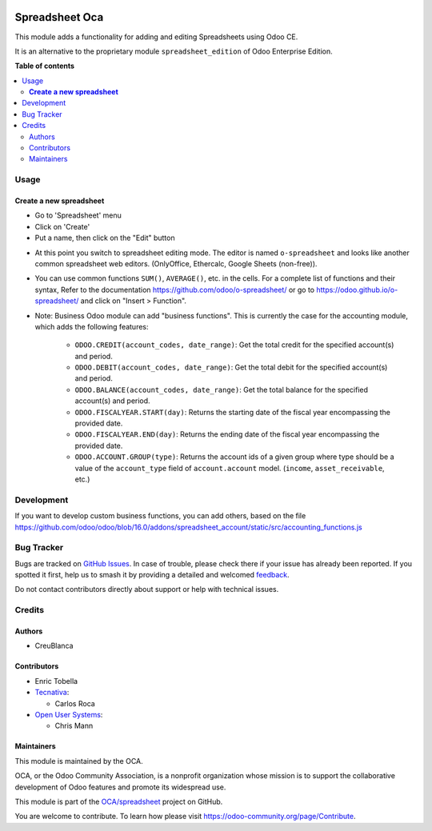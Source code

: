 .. image:: https://odoo-community.org/readme-banner-image
   :target: https://odoo-community.org/get-involved?utm_source=readme
   :alt: Odoo Community Association

===============
Spreadsheet Oca
===============

.. 
   !!!!!!!!!!!!!!!!!!!!!!!!!!!!!!!!!!!!!!!!!!!!!!!!!!!!
   !! This file is generated by oca-gen-addon-readme !!
   !! changes will be overwritten.                   !!
   !!!!!!!!!!!!!!!!!!!!!!!!!!!!!!!!!!!!!!!!!!!!!!!!!!!!
   !! source digest: sha256:f8b48998ef7617cf97ee2e3c0daadd27813e81ead8d6075887c2908fab079672
   !!!!!!!!!!!!!!!!!!!!!!!!!!!!!!!!!!!!!!!!!!!!!!!!!!!!

.. |badge1| image:: https://img.shields.io/badge/maturity-Beta-yellow.png
    :target: https://odoo-community.org/page/development-status
    :alt: Beta
.. |badge2| image:: https://img.shields.io/badge/license-AGPL--3-blue.png
    :target: http://www.gnu.org/licenses/agpl-3.0-standalone.html
    :alt: License: AGPL-3
.. |badge3| image:: https://img.shields.io/badge/github-OCA%2Fspreadsheet-lightgray.png?logo=github
    :target: https://github.com/OCA/spreadsheet/tree/18.0/spreadsheet_oca
    :alt: OCA/spreadsheet
.. |badge4| image:: https://img.shields.io/badge/weblate-Translate%20me-F47D42.png
    :target: https://translation.odoo-community.org/projects/spreadsheet-18-0/spreadsheet-18-0-spreadsheet_oca
    :alt: Translate me on Weblate
.. |badge5| image:: https://img.shields.io/badge/runboat-Try%20me-875A7B.png
    :target: https://runboat.odoo-community.org/builds?repo=OCA/spreadsheet&target_branch=18.0
    :alt: Try me on Runboat

|badge1| |badge2| |badge3| |badge4| |badge5|

This module adds a functionality for adding and editing Spreadsheets
using Odoo CE.

It is an alternative to the proprietary module ``spreadsheet_edition``
of Odoo Enterprise Edition.

**Table of contents**

.. contents::
   :local:

Usage
=====

**Create a new spreadsheet**
----------------------------

- Go to 'Spreadsheet' menu
- Click on 'Create'
- Put a name, then click on the "Edit" button

|image1|

- At this point you switch to spreadsheet editing mode. The editor is
  named ``o-spreadsheet`` and looks like another common spreadsheet web
  editors. (OnlyOffice, Ethercalc, Google Sheets (non-free)).

|image2|

- You can use common functions ``SUM()``, ``AVERAGE()``, etc. in the
  cells. For a complete list of functions and their syntax, Refer to the
  documentation https://github.com/odoo/o-spreadsheet/ or go to
  https://odoo.github.io/o-spreadsheet/ and click on "Insert >
  Function".

|image3|

- Note: Business Odoo module can add "business functions". This is
  currently the case for the accounting module, which adds the following
  features:

     - ``ODOO.CREDIT(account_codes, date_range)``: Get the total credit
       for the specified account(s) and period.
     - ``ODOO.DEBIT(account_codes, date_range)``: Get the total debit
       for the specified account(s) and period.
     - ``ODOO.BALANCE(account_codes, date_range)``: Get the total
       balance for the specified account(s) and period.
     - ``ODOO.FISCALYEAR.START(day)``: Returns the starting date of the
       fiscal year encompassing the provided date.
     - ``ODOO.FISCALYEAR.END(day)``: Returns the ending date of the
       fiscal year encompassing the provided date.
     - ``ODOO.ACCOUNT.GROUP(type)``: Returns the account ids of a given
       group where type should be a value of the ``account_type`` field
       of ``account.account`` model. (``income``, ``asset_receivable``,
       etc.)

.. |image1| image:: https://raw.githubusercontent.com/OCA/spreadsheet/18.0/spreadsheet_oca/static/description/spreadsheet_create.png
.. |image2| image:: https://raw.githubusercontent.com/OCA/spreadsheet/18.0/spreadsheet_oca/static/description/spreadsheet_edit.png
.. |image3| image:: https://raw.githubusercontent.com/OCA/spreadsheet/18.0/spreadsheet_oca/static/description/o-spreadsheet.png

Development
===========

If you want to develop custom business functions, you can add others,
based on the file
https://github.com/odoo/odoo/blob/16.0/addons/spreadsheet_account/static/src/accounting_functions.js

Bug Tracker
===========

Bugs are tracked on `GitHub Issues <https://github.com/OCA/spreadsheet/issues>`_.
In case of trouble, please check there if your issue has already been reported.
If you spotted it first, help us to smash it by providing a detailed and welcomed
`feedback <https://github.com/OCA/spreadsheet/issues/new?body=module:%20spreadsheet_oca%0Aversion:%2018.0%0A%0A**Steps%20to%20reproduce**%0A-%20...%0A%0A**Current%20behavior**%0A%0A**Expected%20behavior**>`_.

Do not contact contributors directly about support or help with technical issues.

Credits
=======

Authors
-------

* CreuBlanca

Contributors
------------

- Enric Tobella
- `Tecnativa <https://www.tecnativa.com>`__:

  - Carlos Roca

- `Open User Systems <https://www.openusersystems.com>`__:

  - Chris Mann

Maintainers
-----------

This module is maintained by the OCA.

.. image:: https://odoo-community.org/logo.png
   :alt: Odoo Community Association
   :target: https://odoo-community.org

OCA, or the Odoo Community Association, is a nonprofit organization whose
mission is to support the collaborative development of Odoo features and
promote its widespread use.

This module is part of the `OCA/spreadsheet <https://github.com/OCA/spreadsheet/tree/18.0/spreadsheet_oca>`_ project on GitHub.

You are welcome to contribute. To learn how please visit https://odoo-community.org/page/Contribute.
